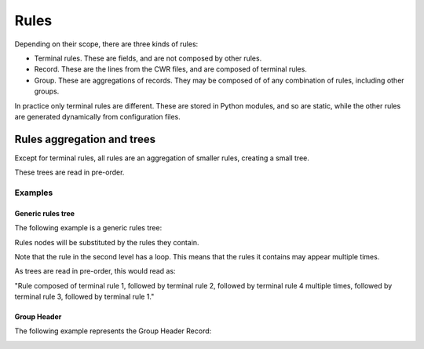 #####
Rules
#####

Depending on their scope, there are three kinds of rules:

- Terminal rules. These are fields, and are not composed by other rules.
- Record. These are the lines from the CWR files, and are composed of terminal rules.
- Group. These are aggregations of records. They may be composed of of any combination of rules, including other groups.

In practice only terminal rules are different. These are stored in Python
modules, and so are static, while the other rules are generated dynamically from
configuration files.

***************************
Rules aggregation and trees
***************************

Except for terminal rules, all rules are an aggregation of smaller rules,
creating a small tree.

These trees are read in pre-order.

Examples
========

Generic rules tree
------------------

The following example is a generic rules tree:

.. image:: ../_static/img/rules_tree_generic_example.png
	:alt: Generic rules tree example

Rules nodes will be substituted by the rules they contain.

Note that the rule in the second level has a loop. This means that the rules
it contains may appear multiple times.

As trees are read in pre-order, this would read as:

"Rule composed of terminal rule 1, followed by terminal rule 2, followed by
terminal rule 4 multiple times, followed by terminal rule 3, followed by
terminal rule 1."

Group Header
------------

The following example represents the Group Header Record:

.. image:: ../_static/img/rules_tree_group_header_example.png
	:alt: Group Header rules tree example

